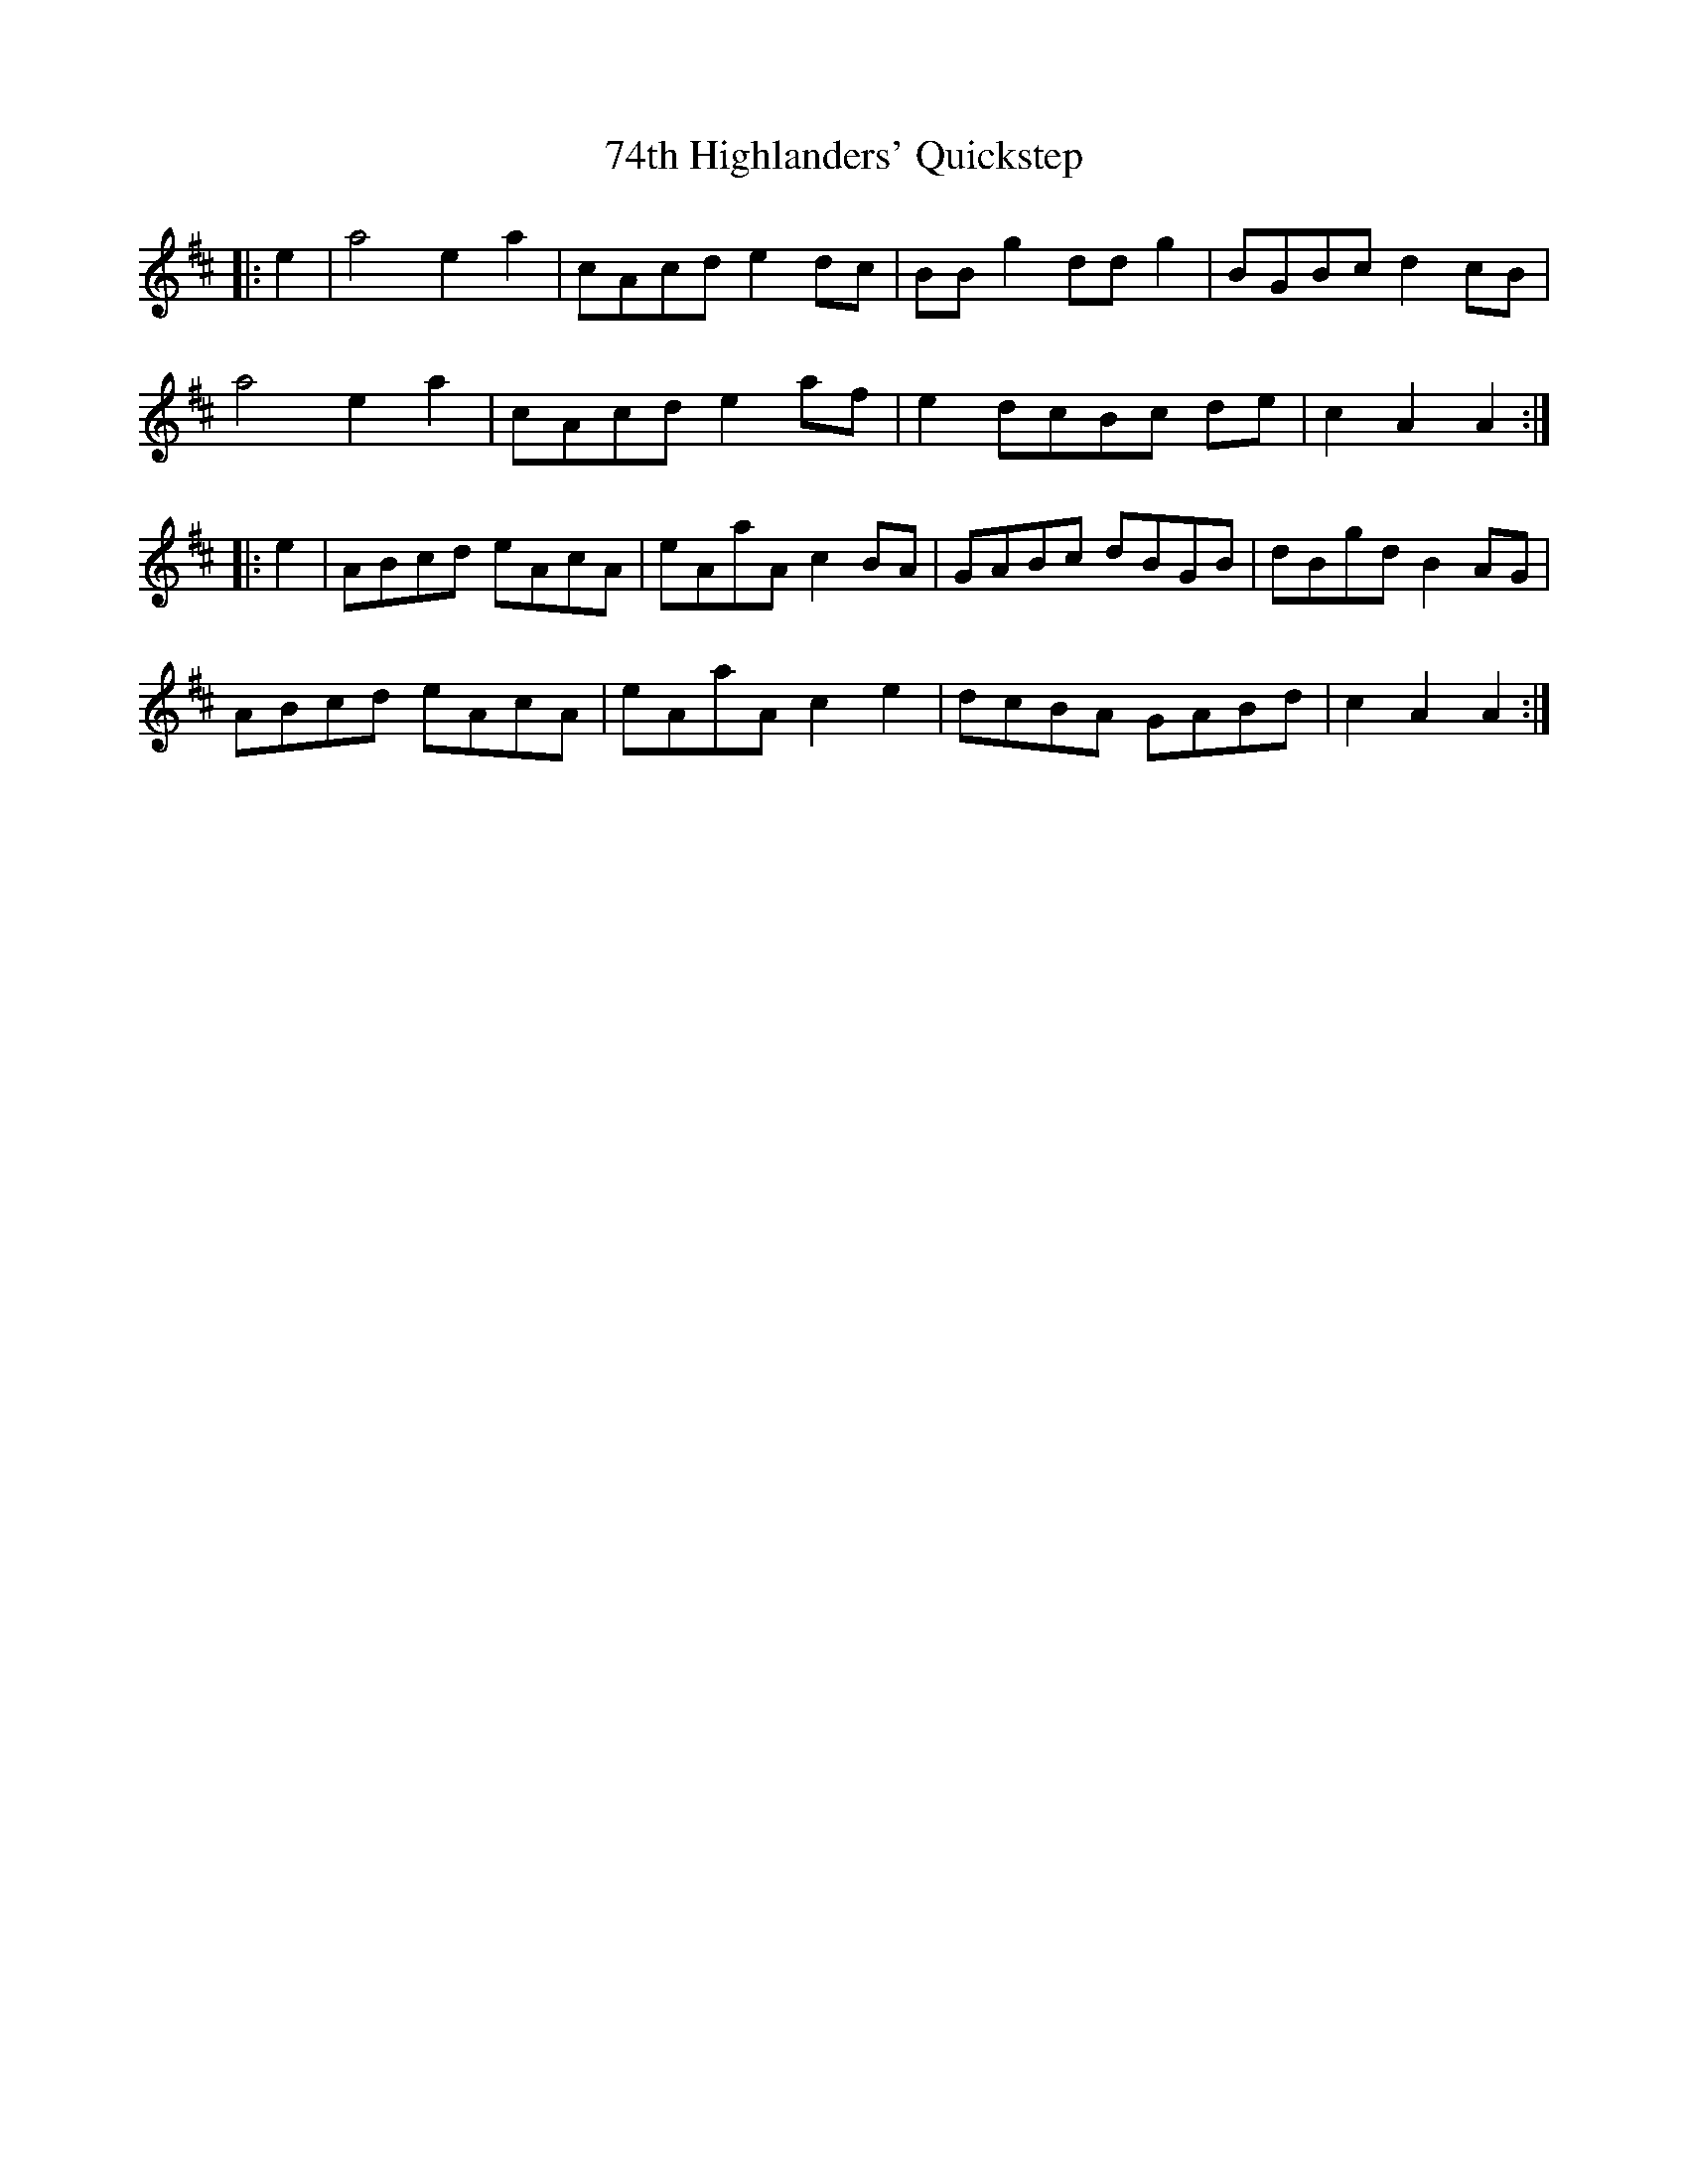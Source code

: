 X: 80
T: 74th Highlanders' Quickstep
R: march
M: 
K: Amixolydian
|:e2|a4 e2 a2|cAcd e2 dc|BB g2 dd g2|BGBc d2 cB|
a4 e2 a2|cAcd e2 af|e2 dcBc de|c2 A2 A2:|
|:e2|ABcd eAcA|eAaA c2 BA|GABc dBGB|dBgd B2 AG|
ABcd eAcA|eAaA c2 e2|dcBA GABd|c2 A2 A2:|

